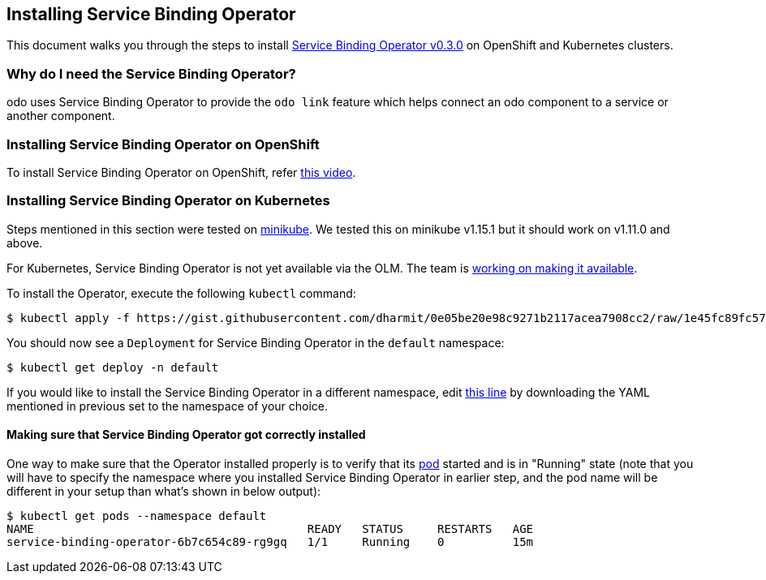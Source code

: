== Installing Service Binding Operator

This document walks you through the steps to install link:https://github.com/redhat-developer/service-binding-operator/tree/v0.3.0[Service Binding Operator v0.3.0] on OpenShift and Kubernetes clusters.

=== Why do I need the Service Binding Operator?

odo uses Service Binding Operator to provide the `odo link` feature which helps connect an odo component to a service or another component.

=== Installing Service Binding Operator on OpenShift

To install Service Binding Operator on OpenShift, refer link:https://www.youtube.com/watch?v=8QmewscQwHg[this video].

=== Installing Service Binding Operator on Kubernetes

Steps mentioned in this section were tested on link:https://minikube.sigs.k8s.io/[minikube]. We tested this on minikube v1.15.1 but it should work on v1.11.0 and above.

For Kubernetes, Service Binding Operator is not yet available via the OLM. The team is link:https://github.com/redhat-developer/service-binding-operator/issues/727[working on making it available].

To install the Operator, execute the following `kubectl` command:
[source,sh]
----
$ kubectl apply -f https://gist.githubusercontent.com/dharmit/0e05be20e98c9271b2117acea7908cc2/raw/1e45fc89fc576e184e41fcc23e88d35f0e08a7e9/install.yaml
----

You should now see a `Deployment` for Service Binding Operator in the `default` namespace:
[source,sh]
----
$ kubectl get deploy -n default
----

If you would like to install the Service Binding Operator in a different namespace, edit link:https://gist.github.com/dharmit/0e05be20e98c9271b2117acea7908cc2#file-install-yaml-L464[this line] by downloading the YAML mentioned in previous set to the namespace of your choice.

==== Making sure that Service Binding Operator got correctly installed

One way to make sure that the Operator installed properly is to verify that its link:https://kubernetes.io/docs/concepts/workloads/pods/[pod] started and is in "Running" state (note that you will have to specify the namespace where you installed Service Binding Operator in earlier step, and the pod name will be different in your setup than what's shown in below output):

[source,sh]
----
$ kubectl get pods --namespace default
NAME                                        READY   STATUS     RESTARTS   AGE
service-binding-operator-6b7c654c89-rg9gq   1/1     Running    0          15m
----